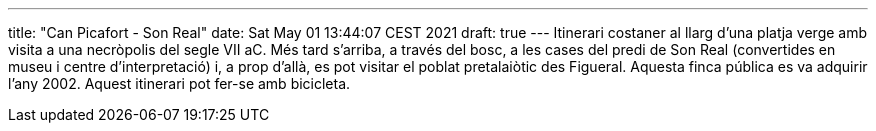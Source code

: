 ---
title: "Can Picafort - Son Real"
date: Sat May 01 13:44:07 CEST 2021
draft: true
---
Itinerari costaner al llarg d’una platja verge amb visita a una necròpolis del segle VII aC. Més tard s’arriba, a través del bosc, a les cases del predi de Son Real (convertides en museu i centre d’interpretació) i, a prop d’allà, es pot visitar el poblat pretalaiòtic des Figueral. Aquesta finca pública es va adquirir l’any 2002. Aquest itinerari pot fer-se amb bicicleta.
